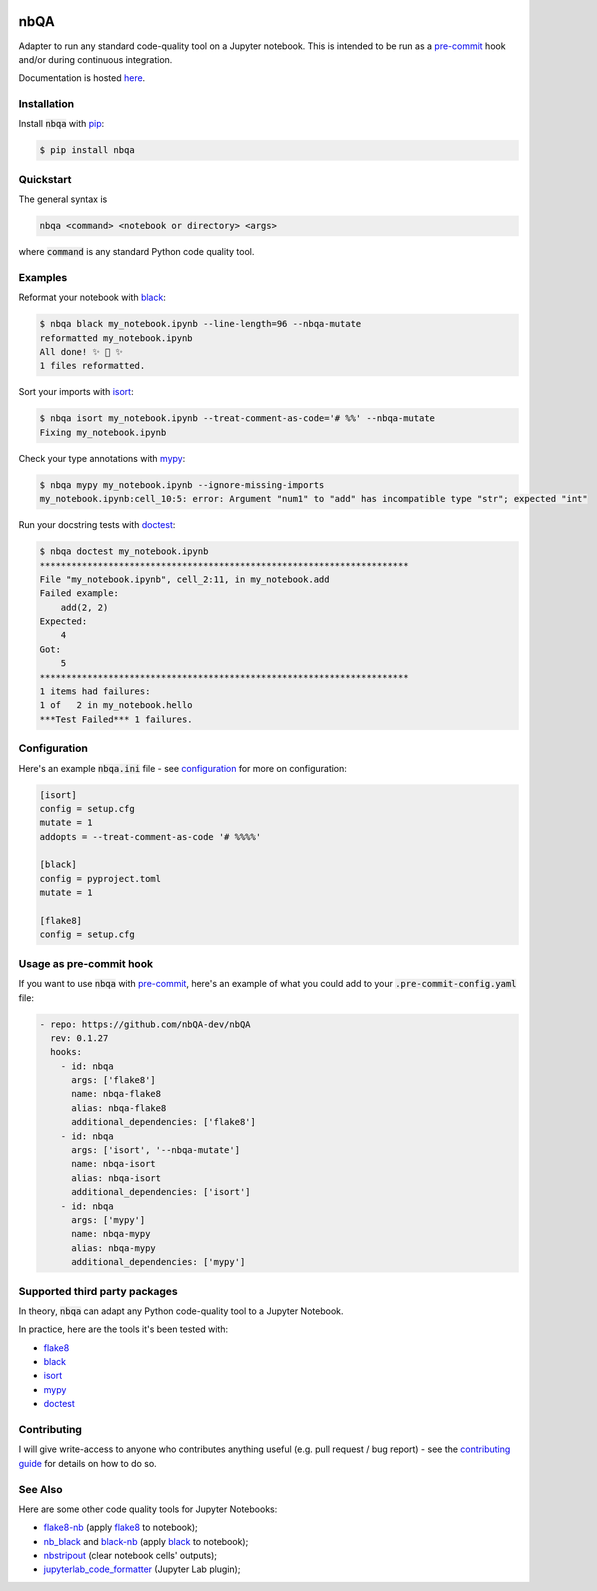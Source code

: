 .. image:: https://github.com/nbQA-dev/nbQA/raw/master/assets/logo.png
  :width: 400

====
nbQA
====

.. image:: https://github.com/nbQA-dev/nbQA/workflows/tox/badge.svg
          :target: https://github.com/nbQA-dev/nbQA/actions?workflow=tox

.. image:: https://codecov.io/gh/nbQA-dev/nbQA/branch/master/graph/badge.svg
   :target: https://codecov.io/gh/nbQA-dev/nbQA

.. image:: https://badge.fury.io/py/nbqa.svg
    :target: https://badge.fury.io/py/nbqa

.. image:: https://readthedocs.org/projects/nbqa/badge/?version=latest&style=plastic
    :target: https://nbqa.readthedocs.io/en/latest/

.. image:: https://img.shields.io/pypi/pyversions/nbqa.svg
    :target: https://pypi.org/project/nbqa/

.. image:: https://img.shields.io/badge/pre--commit-enabled-brightgreen?logo=pre-commit&logoColor=white
    :target: https://github.com/pre-commit/pre-commit

.. image:: http://www.mypy-lang.org/static/mypy_badge.svg
    :target: http://mypy-lang.org/

.. image:: https://interrogate.readthedocs.io/en/latest/_static/interrogate_badge.svg
   :target: https://github.com/econchick/interrogate

.. image:: https://img.shields.io/badge/code%20style-black-000000.svg
   :target: https://github.com/psf/black

.. image:: https://img.shields.io/badge/pylint-10/10-brightgreen.svg
   :target: https://github.com/PyCQA/pylint

.. raw:: html

    <p align="center">
        <a href="#readme">
            <img alt="demo" src="https://raw.githubusercontent.com/nbQA-dev/nbQA-demo/master/demo.gif">
        </a>
    </p>

Adapter to run any standard code-quality tool on a Jupyter notebook.
This is intended to be run as a `pre-commit`_ hook and/or during continuous integration.

Documentation is hosted here_.

Installation
------------

Install :code:`nbqa` with `pip`_:

.. code-block:: bash

    $ pip install nbqa

Quickstart
----------

The general syntax is

.. code-block:: bash

    nbqa <command> <notebook or directory> <args>

where :code:`command` is any standard Python code quality tool.

Examples
--------

Reformat your notebook with `black`_:

.. code-block:: bash

    $ nbqa black my_notebook.ipynb --line-length=96 --nbqa-mutate
    reformatted my_notebook.ipynb
    All done! ✨ 🍰 ✨
    1 files reformatted.

Sort your imports with `isort`_:

.. code-block:: bash

    $ nbqa isort my_notebook.ipynb --treat-comment-as-code='# %%' --nbqa-mutate
    Fixing my_notebook.ipynb

Check your type annotations with `mypy`_:

.. code-block:: bash

    $ nbqa mypy my_notebook.ipynb --ignore-missing-imports
    my_notebook.ipynb:cell_10:5: error: Argument "num1" to "add" has incompatible type "str"; expected "int"

Run your docstring tests with `doctest`_:

.. code-block:: bash

    $ nbqa doctest my_notebook.ipynb
    **********************************************************************
    File "my_notebook.ipynb", cell_2:11, in my_notebook.add
    Failed example:
        add(2, 2)
    Expected:
        4
    Got:
        5
    **********************************************************************
    1 items had failures:
    1 of   2 in my_notebook.hello
    ***Test Failed*** 1 failures.

Configuration
-------------

Here's an example :code:`nbqa.ini` file - see `configuration`_ for more on configuration:

.. code-block:: ini

    [isort]
    config = setup.cfg
    mutate = 1
    addopts = --treat-comment-as-code '# %%%%'

    [black]
    config = pyproject.toml
    mutate = 1

    [flake8]
    config = setup.cfg

Usage as pre-commit hook
------------------------

If you want to use :code:`nbqa` with `pre-commit`_, here's an example of what you
could add to your :code:`.pre-commit-config.yaml` file:

.. code-block:: yaml

  - repo: https://github.com/nbQA-dev/nbQA
    rev: 0.1.27
    hooks:
      - id: nbqa
        args: ['flake8']
        name: nbqa-flake8
        alias: nbqa-flake8
        additional_dependencies: ['flake8']
      - id: nbqa
        args: ['isort', '--nbqa-mutate']
        name: nbqa-isort
        alias: nbqa-isort
        additional_dependencies: ['isort']
      - id: nbqa
        args: ['mypy']
        name: nbqa-mypy
        alias: nbqa-mypy
        additional_dependencies: ['mypy']

Supported third party packages
------------------------------

In theory, :code:`nbqa` can adapt any Python code-quality tool to a Jupyter Notebook.

In practice, here are the tools it's been tested with:

- flake8_
- black_
- isort_
- mypy_
- doctest_

Contributing
------------

I will give write-access to anyone who contributes anything useful (e.g. pull request / bug report) - see the `contributing guide`_ for details on how to do so.

See Also
--------

Here are some other code quality tools for Jupyter Notebooks:

- `flake8-nb`_ (apply `flake8`_ to notebook);
- `nb_black`_ and `black-nb`_ (apply `black`_ to notebook);
- `nbstripout`_ (clear notebook cells' outputs);
- `jupyterlab_code_formatter`_ (Jupyter Lab plugin);

.. _flake8: https://flake8.pycqa.org/en/latest/
.. _black: https://black.readthedocs.io/en/stable/
.. _isort: https://timothycrosley.github.io/isort/
.. _mypy: http://mypy-lang.org/
.. _doctest: https://docs.python.org/3/library/doctest.html
.. _black-nb: https://github.com/tomcatling/black-nb
.. _flake8-nb: https://flake8-nb.readthedocs.io/en/latest/readme.html
.. _here: https://nbqa.readthedocs.io/en/latest/
.. _`pre-commit`: https://pre-commit.com/
.. _`nbstripout`: https://github.com/kynan/nbstripout
.. _`jupyterlab_code_formatter`: https://github.com/ryantam626/jupyterlab_code_formatter
.. _pip: https://pip.pypa.io
.. _nb_black: https://github.com/dnanhkhoa/nb_black
.. _contributing guide: https://nbqa.readthedocs.io/en/latest/contributing.html
.. _configuration: https://nbqa.readthedocs.io/en/latest/configuration.html
